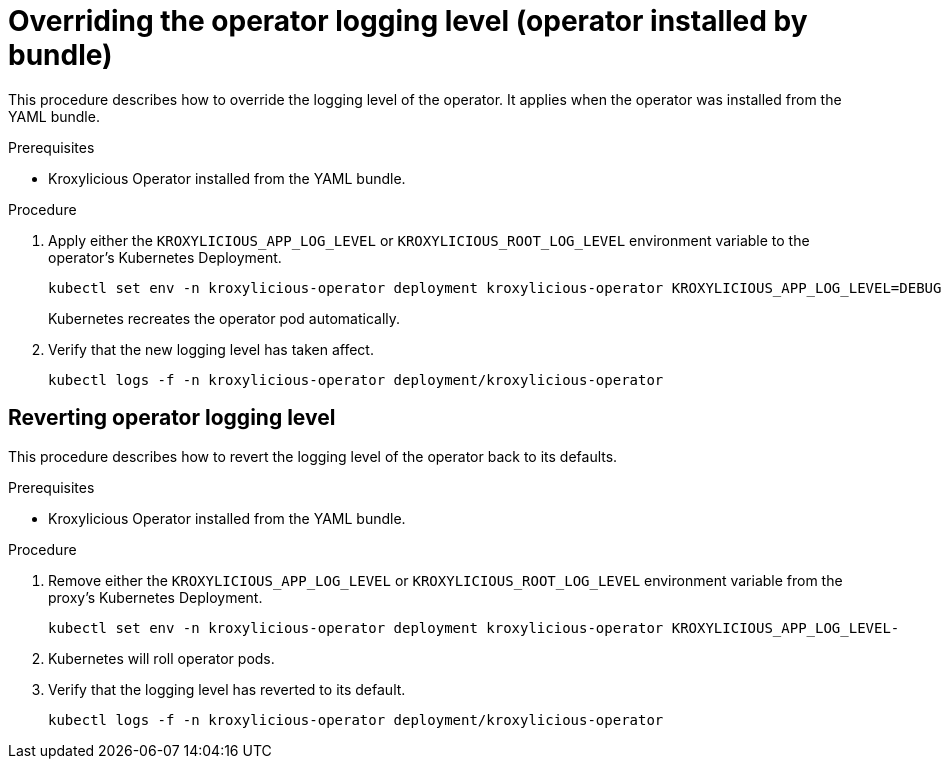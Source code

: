 // file included in the following:
//
// con-operator-setting-log-levels.adoc

[id='proc-operator-setting-log-levels-operator-bundle-{context}']

= Overriding the operator logging level (operator installed by bundle)

[role="_abstract"]
This procedure describes how to override the logging level of the operator.
It applies when the operator was installed from the YAML bundle.

.Prerequisites

* Kroxylicious Operator installed from the YAML bundle.

.Procedure

. Apply either the `KROXYLICIOUS_APP_LOG_LEVEL` or `KROXYLICIOUS_ROOT_LOG_LEVEL` environment variable to the operator's Kubernetes Deployment.
+
[source,bash]
----
kubectl set env -n kroxylicious-operator deployment kroxylicious-operator KROXYLICIOUS_APP_LOG_LEVEL=DEBUG
----
+
Kubernetes recreates the operator pod automatically.

. Verify that the new logging level has taken affect.
+
[source,bash]
----
kubectl logs -f -n kroxylicious-operator deployment/kroxylicious-operator
----

== Reverting operator logging level

This procedure describes how to revert the logging level of the operator back to its defaults.

.Prerequisites

* Kroxylicious Operator installed from the YAML bundle.

.Procedure

. Remove either the `KROXYLICIOUS_APP_LOG_LEVEL` or `KROXYLICIOUS_ROOT_LOG_LEVEL` environment variable from the proxy's Kubernetes Deployment.
+
[source,bash]
----
kubectl set env -n kroxylicious-operator deployment kroxylicious-operator KROXYLICIOUS_APP_LOG_LEVEL-
----
. Kubernetes will roll operator pods.
. Verify that the logging level has reverted to its default.
+
[source,bash]
----
kubectl logs -f -n kroxylicious-operator deployment/kroxylicious-operator
----
